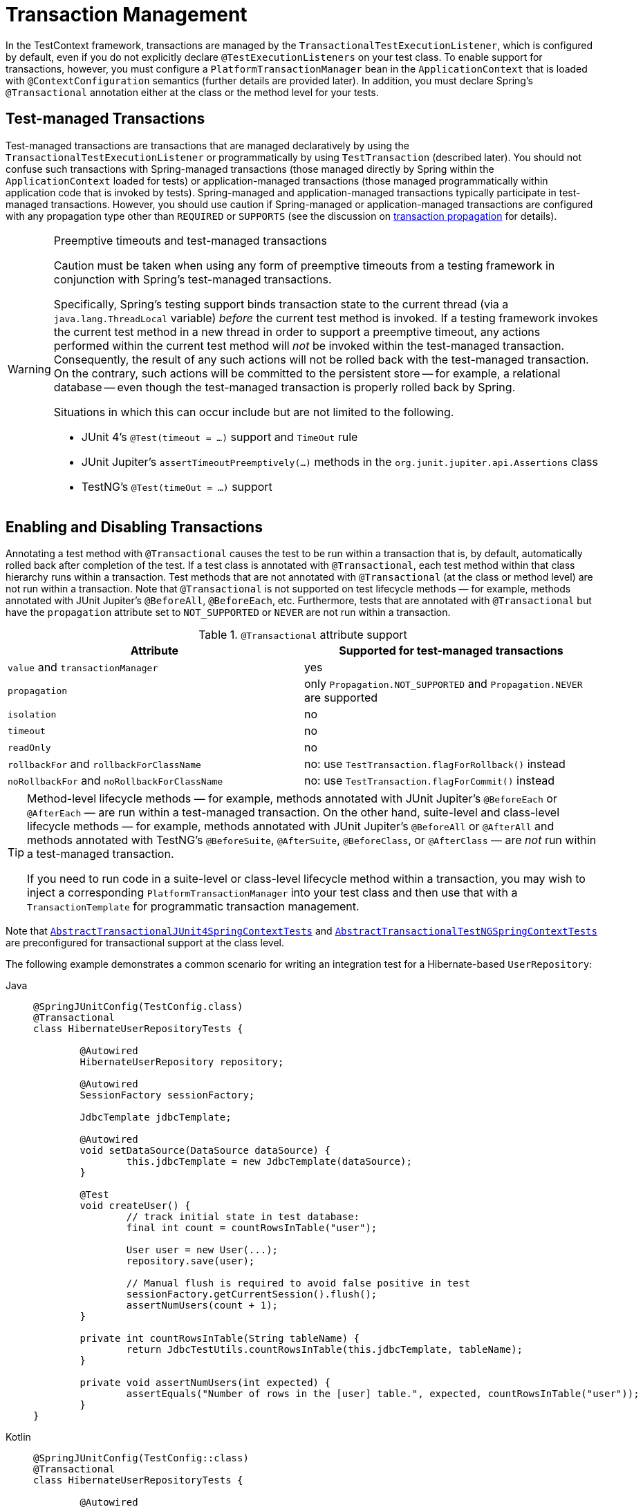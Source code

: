 [[testcontext-tx]]
= Transaction Management

In the TestContext framework, transactions are managed by the
`TransactionalTestExecutionListener`, which is configured by default, even if you do not
explicitly declare `@TestExecutionListeners` on your test class. To enable support for
transactions, however, you must configure a `PlatformTransactionManager` bean in the
`ApplicationContext` that is loaded with `@ContextConfiguration` semantics (further
details are provided later). In addition, you must declare Spring's `@Transactional`
annotation either at the class or the method level for your tests.

[[testcontext-tx-test-managed-transactions]]
== Test-managed Transactions

Test-managed transactions are transactions that are managed declaratively by using the
`TransactionalTestExecutionListener` or programmatically by using `TestTransaction`
(described later). You should not confuse such transactions with Spring-managed
transactions (those managed directly by Spring within the `ApplicationContext` loaded for
tests) or application-managed transactions (those managed programmatically within
application code that is invoked by tests). Spring-managed and application-managed
transactions typically participate in test-managed transactions. However, you should use
caution if Spring-managed or application-managed transactions are configured with any
propagation type other than `REQUIRED` or `SUPPORTS` (see the discussion on
xref:data-access/transaction/declarative/tx-propagation.adoc[transaction propagation] for details).

.Preemptive timeouts and test-managed transactions
[WARNING]
====
Caution must be taken when using any form of preemptive timeouts from a testing framework
in conjunction with Spring's test-managed transactions.

Specifically, Spring’s testing support binds transaction state to the current thread (via
a `java.lang.ThreadLocal` variable) _before_ the current test method is invoked. If a
testing framework invokes the current test method in a new thread in order to support a
preemptive timeout, any actions performed within the current test method will _not_ be
invoked within the test-managed transaction. Consequently, the result of any such actions
will not be rolled back with the test-managed transaction. On the contrary, such actions
will be committed to the persistent store -- for example, a relational database -- even
though the test-managed transaction is properly rolled back by Spring.

Situations in which this can occur include but are not limited to the following.

* JUnit 4's `@Test(timeout = ...)` support and `TimeOut` rule
* JUnit Jupiter's `assertTimeoutPreemptively(...)` methods in the
  `org.junit.jupiter.api.Assertions` class
* TestNG's `@Test(timeOut = ...)` support
====

[[testcontext-tx-enabling-transactions]]
== Enabling and Disabling Transactions

Annotating a test method with `@Transactional` causes the test to be run within a
transaction that is, by default, automatically rolled back after completion of the test.
If a test class is annotated with `@Transactional`, each test method within that class
hierarchy runs within a transaction. Test methods that are not annotated with
`@Transactional` (at the class or method level) are not run within a transaction. Note
that `@Transactional` is not supported on test lifecycle methods — for example, methods
annotated with JUnit Jupiter's `@BeforeAll`, `@BeforeEach`, etc. Furthermore, tests that
are annotated with `@Transactional` but have the `propagation` attribute set to
`NOT_SUPPORTED` or `NEVER` are not run within a transaction.

[[testcontext-tx-attribute-support]]
.`@Transactional` attribute support
|===
|Attribute |Supported for test-managed transactions

|`value` and `transactionManager` |yes

|`propagation` |only `Propagation.NOT_SUPPORTED` and `Propagation.NEVER` are supported

|`isolation` |no

|`timeout` |no

|`readOnly` |no

|`rollbackFor` and `rollbackForClassName` |no: use `TestTransaction.flagForRollback()` instead

|`noRollbackFor` and `noRollbackForClassName` |no: use `TestTransaction.flagForCommit()` instead
|===

[TIP]
====
Method-level lifecycle methods — for example, methods annotated with JUnit Jupiter's
`@BeforeEach` or `@AfterEach` — are run within a test-managed transaction. On the other
hand, suite-level and class-level lifecycle methods — for example, methods annotated with
JUnit Jupiter's `@BeforeAll` or `@AfterAll` and methods annotated with TestNG's
`@BeforeSuite`, `@AfterSuite`, `@BeforeClass`, or `@AfterClass` — are _not_ run within a
test-managed transaction.

If you need to run code in a suite-level or class-level lifecycle method within a
transaction, you may wish to inject a corresponding `PlatformTransactionManager` into
your test class and then use that with a `TransactionTemplate` for programmatic
transaction management.
====

Note that xref:testing/testcontext-framework/support-classes.adoc#testcontext-support-classes-junit4[`AbstractTransactionalJUnit4SpringContextTests`]
 and
xref:testing/testcontext-framework/support-classes.adoc#testcontext-support-classes-testng[`AbstractTransactionalTestNGSpringContextTests`]
are preconfigured for transactional support at the class level.

The following example demonstrates a common scenario for writing an integration test for
a Hibernate-based `UserRepository`:

[tabs]
======
Java::
+
[source,java,indent=0,subs="verbatim,quotes",role="primary"]
----
	@SpringJUnitConfig(TestConfig.class)
	@Transactional
	class HibernateUserRepositoryTests {

		@Autowired
		HibernateUserRepository repository;

		@Autowired
		SessionFactory sessionFactory;

		JdbcTemplate jdbcTemplate;

		@Autowired
		void setDataSource(DataSource dataSource) {
			this.jdbcTemplate = new JdbcTemplate(dataSource);
		}

		@Test
		void createUser() {
			// track initial state in test database:
			final int count = countRowsInTable("user");

			User user = new User(...);
			repository.save(user);

			// Manual flush is required to avoid false positive in test
			sessionFactory.getCurrentSession().flush();
			assertNumUsers(count + 1);
		}

		private int countRowsInTable(String tableName) {
			return JdbcTestUtils.countRowsInTable(this.jdbcTemplate, tableName);
		}

		private void assertNumUsers(int expected) {
			assertEquals("Number of rows in the [user] table.", expected, countRowsInTable("user"));
		}
	}
----

Kotlin::
+
[source,kotlin,indent=0,subs="verbatim,quotes",role="secondary"]
----
	@SpringJUnitConfig(TestConfig::class)
	@Transactional
	class HibernateUserRepositoryTests {

		@Autowired
		lateinit var repository: HibernateUserRepository

		@Autowired
		lateinit var sessionFactory: SessionFactory

		lateinit var jdbcTemplate: JdbcTemplate

		@Autowired
		fun setDataSource(dataSource: DataSource) {
			this.jdbcTemplate = JdbcTemplate(dataSource)
		}

		@Test
		fun createUser() {
			// track initial state in test database:
			val count = countRowsInTable("user")

			val user = User()
			repository.save(user)

			// Manual flush is required to avoid false positive in test
			sessionFactory.getCurrentSession().flush()
			assertNumUsers(count + 1)
		}

		private fun countRowsInTable(tableName: String): Int {
			return JdbcTestUtils.countRowsInTable(jdbcTemplate, tableName)
		}

		private fun assertNumUsers(expected: Int) {
			assertEquals("Number of rows in the [user] table.", expected, countRowsInTable("user"))
		}
	}
----
======

As explained in xref:testing/testcontext-framework/tx.adoc#testcontext-tx-rollback-and-commit-behavior[Transaction Rollback and Commit Behavior], there is no need to
clean up the database after the `createUser()` method runs, since any changes made to the
database are automatically rolled back by the `TransactionalTestExecutionListener`.

[[testcontext-tx-rollback-and-commit-behavior]]
== Transaction Rollback and Commit Behavior

By default, test transactions will be automatically rolled back after completion of the
test; however, transactional commit and rollback behavior can be configured declaratively
via the `@Commit` and `@Rollback` annotations. See the corresponding entries in the
xref:testing/annotations.adoc[annotation support] section for further details.

[[testcontext-tx-programmatic-tx-mgt]]
== Programmatic Transaction Management

You can interact with test-managed transactions programmatically by using the static
methods in `TestTransaction`. For example, you can use `TestTransaction` within test
methods, before methods, and after methods to start or end the current test-managed
transaction or to configure the current test-managed transaction for rollback or commit.
Support for `TestTransaction` is automatically available whenever the
`TransactionalTestExecutionListener` is enabled.

The following example demonstrates some of the features of `TestTransaction`. See the
javadoc for {api-spring-framework}/test/context/transaction/TestTransaction.html[`TestTransaction`]
for further details.

[tabs]
======
Java::
+
[source,java,indent=0,subs="verbatim,quotes",role="primary"]
----
	@ContextConfiguration(classes = TestConfig.class)
	public class ProgrammaticTransactionManagementTests extends
			AbstractTransactionalJUnit4SpringContextTests {

		@Test
		public void transactionalTest() {
			// assert initial state in test database:
			assertNumUsers(2);

			deleteFromTables("user");

			// changes to the database will be committed!
			TestTransaction.flagForCommit();
			TestTransaction.end();
			assertFalse(TestTransaction.isActive());
			assertNumUsers(0);

			TestTransaction.start();
			// perform other actions against the database that will
			// be automatically rolled back after the test completes...
		}

		protected void assertNumUsers(int expected) {
			assertEquals("Number of rows in the [user] table.", expected, countRowsInTable("user"));
		}
	}
----

Kotlin::
+
[source,kotlin,indent=0,subs="verbatim,quotes",role="secondary"]
----
	@ContextConfiguration(classes = [TestConfig::class])
	class ProgrammaticTransactionManagementTests : AbstractTransactionalJUnit4SpringContextTests() {

		@Test
		fun transactionalTest() {
			// assert initial state in test database:
			assertNumUsers(2)

			deleteFromTables("user")

			// changes to the database will be committed!
			TestTransaction.flagForCommit()
			TestTransaction.end()
			assertFalse(TestTransaction.isActive())
			assertNumUsers(0)

			TestTransaction.start()
			// perform other actions against the database that will
			// be automatically rolled back after the test completes...
		}

		protected fun assertNumUsers(expected: Int) {
			assertEquals("Number of rows in the [user] table.", expected, countRowsInTable("user"))
		}
	}
----
======

[[testcontext-tx-before-and-after-tx]]
== Running Code Outside of a Transaction

Occasionally, you may need to run certain code before or after a transactional test
method but outside the transactional context -- for example, to verify the initial
database state prior to running your test or to verify expected transactional commit
behavior after your test runs (if the test was configured to commit the transaction).
`TransactionalTestExecutionListener` supports the `@BeforeTransaction` and
`@AfterTransaction` annotations for exactly such scenarios. You can annotate any `void`
method in a test class or any `void` default method in a test interface with one of these
annotations, and the `TransactionalTestExecutionListener` ensures that your before
transaction method or after transaction method runs at the appropriate time.

TIP: Any before methods (such as methods annotated with JUnit Jupiter's `@BeforeEach`)
and any after methods (such as methods annotated with JUnit Jupiter's `@AfterEach`) are
run within a transaction. In addition, methods annotated with `@BeforeTransaction` or
`@AfterTransaction` are not run for test methods that are not configured to run within a
transaction.

[[testcontext-tx-mgr-config]]
== Configuring a Transaction Manager

`TransactionalTestExecutionListener` expects a `PlatformTransactionManager` bean to be
defined in the Spring `ApplicationContext` for the test. If there are multiple instances
of `PlatformTransactionManager` within the test's `ApplicationContext`, you can declare a
qualifier by using `@Transactional("myTxMgr")` or `@Transactional(transactionManager =
"myTxMgr")`, or `TransactionManagementConfigurer` can be implemented by an
`@Configuration` class. Consult the
{api-spring-framework}/test/context/transaction/TestContextTransactionUtils.html#retrieveTransactionManager-org.springframework.test.context.TestContext-java.lang.String-[javadoc
for `TestContextTransactionUtils.retrieveTransactionManager()`] for details on the
algorithm used to look up a transaction manager in the test's `ApplicationContext`.

[[testcontext-tx-annotation-demo]]
== Demonstration of All Transaction-related Annotations

The following JUnit Jupiter based example displays a fictitious integration testing
scenario that highlights all transaction-related annotations. The example is not intended
to demonstrate best practices but rather to demonstrate how these annotations can be
used. See the xref:testing/annotations.adoc[annotation support] section for further
information and configuration examples. xref:testing/testcontext-framework/executing-sql.adoc#testcontext-executing-sql-declaratively-tx[Transaction management for `@Sql`]
 contains an additional example that uses `@Sql` for
declarative SQL script execution with default transaction rollback semantics. The
following example shows the relevant annotations:

[tabs]
======
Java::
+
[source,java,indent=0,subs="verbatim,quotes",role="primary"]
----
	@SpringJUnitConfig
	@Transactional(transactionManager = "txMgr")
	@Commit
	class FictitiousTransactionalTest {

		@BeforeTransaction
		void verifyInitialDatabaseState() {
			// logic to verify the initial state before a transaction is started
		}

		@BeforeEach
		void setUpTestDataWithinTransaction() {
			// set up test data within the transaction
		}

		@Test
		// overrides the class-level @Commit setting
		@Rollback
		void modifyDatabaseWithinTransaction() {
			// logic which uses the test data and modifies database state
		}

		@AfterEach
		void tearDownWithinTransaction() {
			// run "tear down" logic within the transaction
		}

		@AfterTransaction
		void verifyFinalDatabaseState() {
			// logic to verify the final state after transaction has rolled back
		}

	}
----

Kotlin::
+
[source,kotlin,indent=0,subs="verbatim,quotes",role="secondary"]
----
	@SpringJUnitConfig
	@Transactional(transactionManager = "txMgr")
	@Commit
	class FictitiousTransactionalTest {

		@BeforeTransaction
		fun verifyInitialDatabaseState() {
			// logic to verify the initial state before a transaction is started
		}

		@BeforeEach
		fun setUpTestDataWithinTransaction() {
			// set up test data within the transaction
		}

		@Test
		// overrides the class-level @Commit setting
		@Rollback
		fun modifyDatabaseWithinTransaction() {
			// logic which uses the test data and modifies database state
		}

		@AfterEach
		fun tearDownWithinTransaction() {
			// run "tear down" logic within the transaction
		}

		@AfterTransaction
		fun verifyFinalDatabaseState() {
			// logic to verify the final state after transaction has rolled back
		}

	}
----
======

[[testcontext-tx-false-positives]]
.Avoid false positives when testing ORM code
[NOTE]
=====
When you test application code that manipulates the state of a Hibernate session or JPA
persistence context, make sure to flush the underlying unit of work within test methods
that run that code. Failing to flush the underlying unit of work can produce false
positives: Your test passes, but the same code throws an exception in a live, production
environment. Note that this applies to any ORM framework that maintains an in-memory unit
of work. In the following Hibernate-based example test case, one method demonstrates a
false positive, and the other method correctly exposes the results of flushing the
session:

[tabs]
======
Java::
+
[source,java,indent=0,subs="verbatim,quotes",role="primary"]
----
	// ...

	@Autowired
	SessionFactory sessionFactory;

	@Transactional
	@Test // no expected exception!
	public void falsePositive() {
		updateEntityInHibernateSession();
		// False positive: an exception will be thrown once the Hibernate
		// Session is finally flushed (i.e., in production code)
	}

	@Transactional
	@Test(expected = ...)
	public void updateWithSessionFlush() {
		updateEntityInHibernateSession();
		// Manual flush is required to avoid false positive in test
		sessionFactory.getCurrentSession().flush();
	}

	// ...
----

Kotlin::
+
[source,kotlin,indent=0,subs="verbatim,quotes",role="secondary"]
----
	// ...

	@Autowired
	lateinit var sessionFactory: SessionFactory

	@Transactional
	@Test // no expected exception!
	fun falsePositive() {
		updateEntityInHibernateSession()
		// False positive: an exception will be thrown once the Hibernate
		// Session is finally flushed (i.e., in production code)
	}

	@Transactional
	@Test(expected = ...)
	fun updateWithSessionFlush() {
		updateEntityInHibernateSession()
		// Manual flush is required to avoid false positive in test
		sessionFactory.getCurrentSession().flush()
	}

	// ...
----
======

The following example shows matching methods for JPA:

[tabs]
======
Java::
+
[source,java,indent=0,subs="verbatim,quotes",role="primary"]
----
	// ...

	@PersistenceContext
	EntityManager entityManager;

	@Transactional
	@Test // no expected exception!
	public void falsePositive() {
		updateEntityInJpaPersistenceContext();
		// False positive: an exception will be thrown once the JPA
		// EntityManager is finally flushed (i.e., in production code)
	}

	@Transactional
	@Test(expected = ...)
	public void updateWithEntityManagerFlush() {
		updateEntityInJpaPersistenceContext();
		// Manual flush is required to avoid false positive in test
		entityManager.flush();
	}

	// ...
----

Kotlin::
+
[source,kotlin,indent=0,subs="verbatim,quotes",role="secondary"]
----
	// ...

	@PersistenceContext
	lateinit var entityManager:EntityManager

	@Transactional
	@Test // no expected exception!
	fun falsePositive() {
		updateEntityInJpaPersistenceContext()
		// False positive: an exception will be thrown once the JPA
		// EntityManager is finally flushed (i.e., in production code)
	}

	@Transactional
	@Test(expected = ...)
	void updateWithEntityManagerFlush() {
		updateEntityInJpaPersistenceContext()
		// Manual flush is required to avoid false positive in test
		entityManager.flush()
	}

	// ...
----
======
=====

[[testcontext-tx-orm-lifecycle-callbacks]]
.Testing ORM entity lifecycle callbacks
[NOTE]
=====
Similar to the note about avoiding xref:testing/testcontext-framework/tx.adoc#testcontext-tx-false-positives[false positives]
when testing ORM code, if your application makes use of entity lifecycle callbacks (also
known as entity listeners), make sure to flush the underlying unit of work within test
methods that run that code. Failing to _flush_ or _clear_ the underlying unit of work can
result in certain lifecycle callbacks not being invoked.

For example, when using JPA, `@PostPersist`, `@PreUpdate`, and `@PostUpdate` callbacks
will not be called unless `entityManager.flush()` is invoked after an entity has been
saved or updated. Similarly, if an entity is already attached to the current unit of work
(associated with the current persistence context), an attempt to reload the entity will
not result in a `@PostLoad` callback unless `entityManager.clear()` is invoked before the
attempt to reload the entity.

The following example shows how to flush the `EntityManager` to ensure that
`@PostPersist` callbacks are invoked when an entity is persisted. An entity listener with
a `@PostPersist` callback method has been registered for the `Person` entity used in the
example.

[tabs]
======
Java::
+
[source,java,indent=0,subs="verbatim,quotes",role="primary"]
----
	// ...

	@Autowired
	JpaPersonRepository repo;

	@PersistenceContext
	EntityManager entityManager;

	@Transactional
	@Test
	void savePerson() {
		// EntityManager#persist(...) results in @PrePersist but not @PostPersist
		repo.save(new Person("Jane"));

		// Manual flush is required for @PostPersist callback to be invoked
		entityManager.flush();

		// Test code that relies on the @PostPersist callback
		// having been invoked...
	}

	// ...
----

Kotlin::
+
[source,kotlin,indent=0,subs="verbatim,quotes",role="secondary"]
----
	// ...

	@Autowired
	lateinit var repo: JpaPersonRepository

	@PersistenceContext
	lateinit var entityManager: EntityManager

	@Transactional
	@Test
	fun savePerson() {
		// EntityManager#persist(...) results in @PrePersist but not @PostPersist
		repo.save(Person("Jane"))

		// Manual flush is required for @PostPersist callback to be invoked
		entityManager.flush()

		// Test code that relies on the @PostPersist callback
		// having been invoked...
	}

	// ...
----
======

See
https://github.com/spring-projects/spring-framework/blob/main/spring-test/src/test/java/org/springframework/test/context/junit/jupiter/orm/JpaEntityListenerTests.java[JpaEntityListenerTests]
in the Spring Framework test suite for working examples using all JPA lifecycle callbacks.
=====


